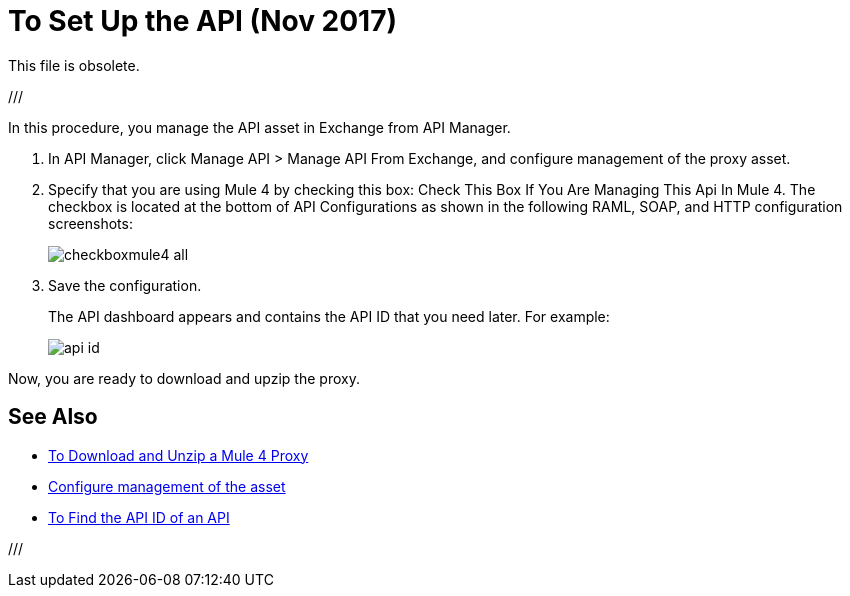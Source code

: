 = To Set Up the API (Nov 2017)

This file is obsolete.

///

In this procedure, you manage the API asset in Exchange from API Manager.

. In API Manager, click Manage API > Manage API From Exchange, and configure management of the proxy asset.
+
. Specify that you are using Mule 4 by checking this box: Check This Box If You Are Managing This Api In Mule 4. The checkbox is located at the bottom of API Configurations as shown in the following RAML, SOAP, and HTTP configuration screenshots:
+
image:checkboxmule4-all.png[]
+
. Save the configuration.
+
The API dashboard appears and contains the API ID that you need later. For example:
+
image::api-id.png[]

Now, you are ready to download and upzip the proxy.

== See Also

* link:/api-manager/download-4-proxy-task[To Download and Unzip a Mule 4 Proxy]
* link:/api-manager/manage-exchange-api-task[Configure management of the asset]
* link:/api-manager/find-api-id-task[To Find the API ID of an API]
///

///
